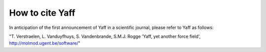 How to cite Yaff
################

In anticipation of the first announcement of Yaff in a scientific journal, please refer to Yaff as follows:

"T. Verstraelen, L. Vanduyfhuys, S. Vandenbrande, S.M.J. Rogge 'Yaff, yet another force
field', http://molmod.ugent.be/software/"
